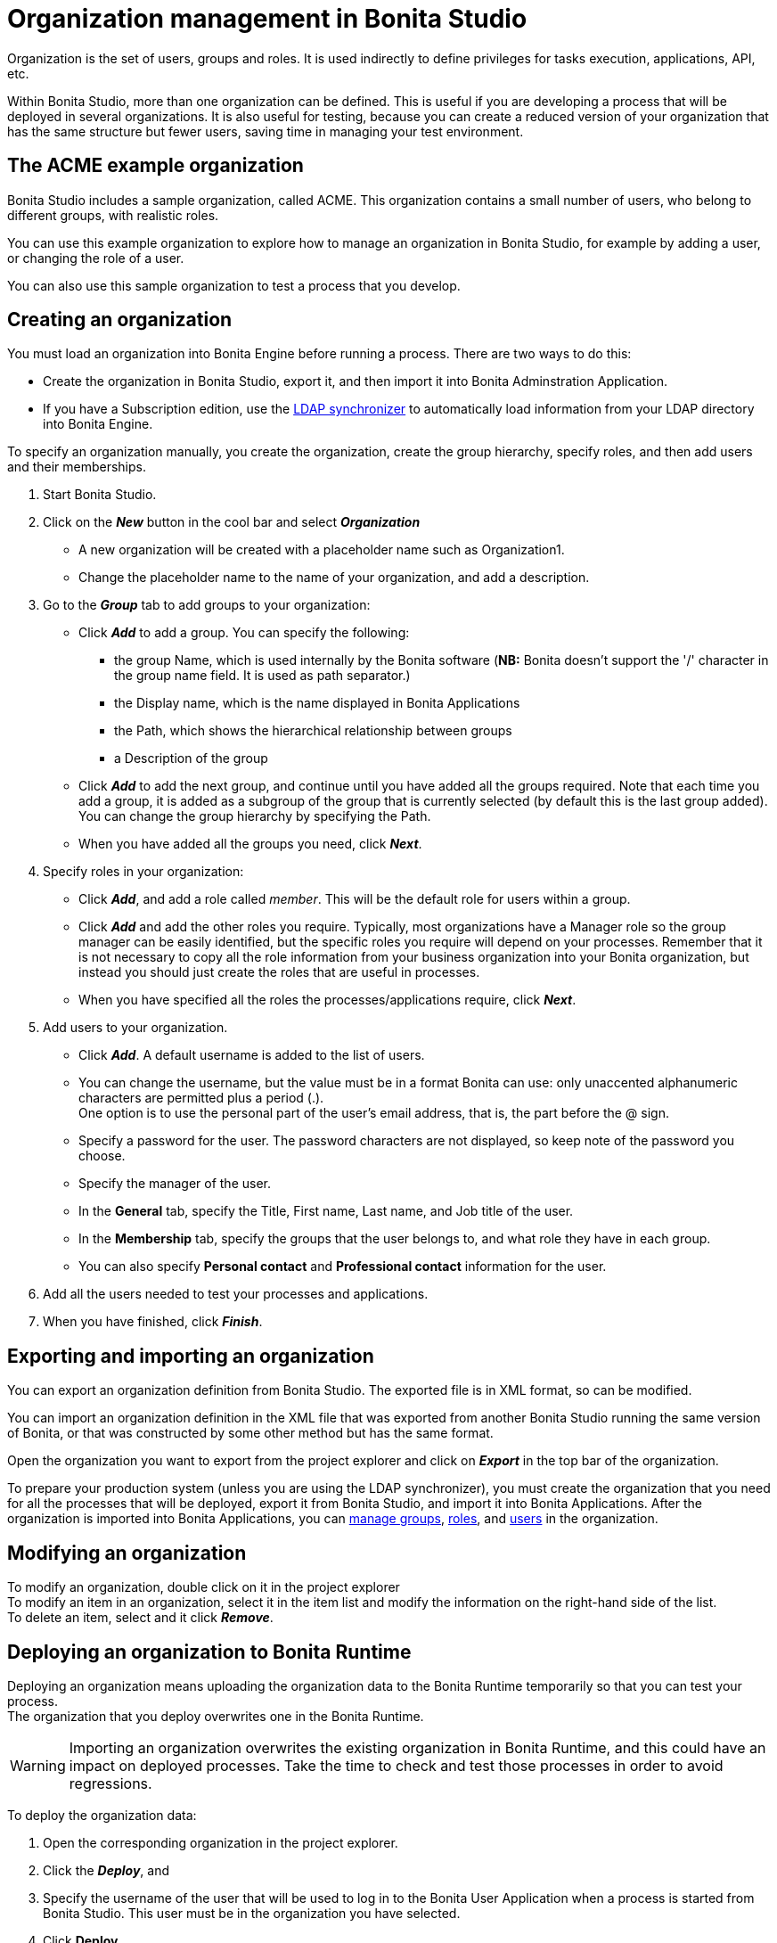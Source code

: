 = Organization management in Bonita Studio
:page-aliases: ROOT:organization-management-in-bonita-bpm-studio.adoc
:description: Organization is the set of users, groups and roles. It is used indirectly to define privileges for tasks execution, applications, API, etc.

{description}

Within Bonita Studio, more than one organization can be defined. This is useful if you are developing a process that will be deployed in several organizations. It is also useful for testing, because you can create a reduced version of your organization that has the same structure but fewer users, saving time in managing your test environment.

== The ACME example organization

Bonita Studio includes a sample organization, called ACME. This organization contains a small number of users, who belong to different groups, with realistic roles.

You can use this example organization to explore how to manage an organization in Bonita Studio, for example by adding a user, or changing the role of a user.

You can also use this sample organization to test a process that you develop.

== Creating an organization

You must load an organization into Bonita Engine before running a process. There are two ways to do this:

* Create the organization in Bonita Studio, export it, and then import it into Bonita Adminstration Application.
* If you have a Subscription edition, use the xref:ROOT:ldap-synchronizer.adoc[LDAP synchronizer] to automatically load information from your LDAP directory into Bonita Engine.

To specify an organization manually, you create the organization, create the group hierarchy, specify roles, and then add users and their memberships.

. Start Bonita Studio.
. Click on the *_New_* button in the cool bar and select *_Organization_*
 ** A new organization will be created with a placeholder name such as Organization1.
 ** Change the placeholder name to the name of your organization, and add a description.
. Go to the *_Group_* tab to add groups to your organization:
 ** Click *_Add_* to add a group. You can specify the following:
  *** the group Name, which is used internally by the Bonita software (*NB:* Bonita doesn't support the '/' character in the group name field. It is used as path separator.)
  *** the Display name, which is the name displayed in Bonita Applications
  *** the Path, which shows the hierarchical relationship between groups
  *** a Description of the group
 ** Click *_Add_* to add the next group, and continue until you have added all the groups required. Note that each time you add a group, it is added as a subgroup of the group that is currently selected (by default this is the last group added). You can change the group hierarchy by specifying the Path.
 ** When you have added all the groups you need, click *_Next_*.
. Specify roles in your organization:
 ** Click *_Add_*, and add a role called _member_. This will be the default role for users within a group.
 ** Click *_Add_* and add the other roles you require. Typically, most organizations have a Manager role so the group manager can be easily identified, but the specific roles you require will depend on your processes. Remember that it is not necessary to copy all the role information from your business organization into your Bonita organization, but instead you should just create the roles that are useful in processes.
 ** When you have specified all the roles the processes/applications require, click *_Next_*.
. Add users to your organization.
 ** Click *_Add_*. A default username is added to the list of users.
 ** You can change the username, but the value must be in a format Bonita can use: only unaccented alphanumeric characters are permitted plus a period (.). +
One option is to use the personal part of the user's email address, that is, the part before the @ sign.
 ** Specify a password for the user. The password characters are not displayed, so keep note of the password you choose.
 ** Specify the manager of the user.
 ** In the *General* tab, specify the Title, First name, Last name, and Job title of the user.
 ** In the *Membership* tab, specify the groups that the user belongs to, and what role they have in each group.
 ** You can also specify *Personal contact* and *Professional contact* information for the user.
. Add all the users needed to test your processes and applications.
. When you have finished, click *_Finish_*.

== Exporting and importing an organization

You can export an organization definition from Bonita Studio. The exported file is in XML format, so can be modified. +

You can import an organization definition in the XML file that was exported from another Bonita Studio running the same version of Bonita, or that was constructed by some other method but has the same format. +

Open the organization you want to export from the project explorer and click on *_Export_* in the top bar of the organization.

To prepare your production system (unless you are using the LDAP synchronizer), you must create the organization that you need for all the processes that will be deployed, export it from Bonita Studio, and import it into Bonita Applications. After the organization is imported into Bonita Applications, you can xref:runtime:admin-application-groups-list.adoc[manage groups], xref:runtime:admin-application-roles-list.adoc[roles], and xref:runtime:admin-application-users-list.adoc[users] in the organization.

== Modifying an organization

To modify an organization, double click on it in the project explorer +
To modify an item in an organization, select it in the item list and modify the information on the right-hand side of the list. +
To delete an item, select and it click *_Remove_*.

== Deploying an organization to Bonita Runtime

Deploying an organization means uploading the organization data to the Bonita Runtime temporarily so that you can test your process. +
The organization that you deploy overwrites one in the Bonita Runtime.

[WARNING]
====

Importing an organization overwrites the existing organization in Bonita Runtime, and this could have an impact on deployed processes. Take the time to check and test those processes in order to avoid regressions.
====

To deploy the organization data:

. Open the corresponding organization in the project explorer.
. Click the *_Deploy_*, and
. Specify the username of the user that will be
used to log in to the Bonita User Application when a process is started from
Bonita Studio. This user must be in the organization you have
selected.
. Click *Deploy*.

== Profile management

In order to log in to bonita UIs (Bonita User Application, Bonita Administration Application, your applications...), a user must have at least one profile (User, Administrator...etc).

*_In Community_*, only provided profiles are supported (User and Administrator). When deploying an organization from the Studio, each user is automatically mapped to all those profiles.

*_In Access and Teamwork edition_*, 3 provided profiles (User, Process Manager and Administrator) can be edited in the Studio using an XML editor. For development purposes, all users mapped to role _member_ (cf _ACME_ organization) will benefit from all profiles in the Bonita Applications to let you log in with any of those users and test your processes.
This will not be true for other environments.

*_In Efficiency, Performance and Enterprise editions_*, in addition to provided profiles it is possible to defined custom profiles in the Studio using the xref:identity:profile-creation.adoc[Profile Editor].

When creating or importing other organizations, you need to make sure that all users are mapped to at least one profile, through a group, a role, a membership, or as a user, to grant them access to Bonita Applications or your applications.
